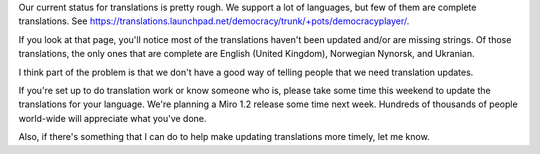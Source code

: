 .. title: translations problems
.. slug: translations_problems
.. date: 2008-03-13 11:06:45
.. tags: miro, work

Our current status for translations is pretty rough. We support a lot of
languages, but few of them are complete translations. See
`<https://translations.launchpad.net/democracy/trunk/+pots/democracyplayer/>`_.

If you look at that page, you'll notice most of the translations haven't
been updated and/or are missing strings. Of those translations, the only
ones that are complete are English (United Kingdom), Norwegian Nynorsk,
and Ukranian.

I think part of the problem is that we don't have a good way of telling
people that we need translation updates.

If you're set up to do translation work or know someone who is, please
take some time this weekend to update the translations for your
language. We're planning a Miro 1.2 release some time next week.
Hundreds of thousands of people world-wide will appreciate what you've
done.

Also, if there's something that I can do to help make updating
translations more timely, let me know.
